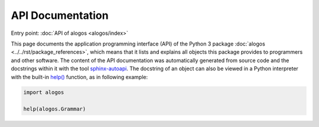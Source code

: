 API Documentation
=================

Entry point: :doc:`API of alogos <alogos/index>`

This page documents the application programming interface (API) of the
Python 3 package
:doc:`alogos <../../rst/package_references>`,
which means that it lists and explains all objects this package provides
to programmers and other software. The content of the API documentation
was automatically generated from source code and the docstrings within
it with the tool
`sphinx-autoapi <https://github.com/readthedocs/sphinx-autoapi>`_.
The docstring of an object can also be viewed in a Python interpreter
with the built-in
`help() <https://docs.python.org/library/functions.html#help>`_
function, as in following example:

.. code-block:: python

   import alogos

   help(alogos.Grammar)

